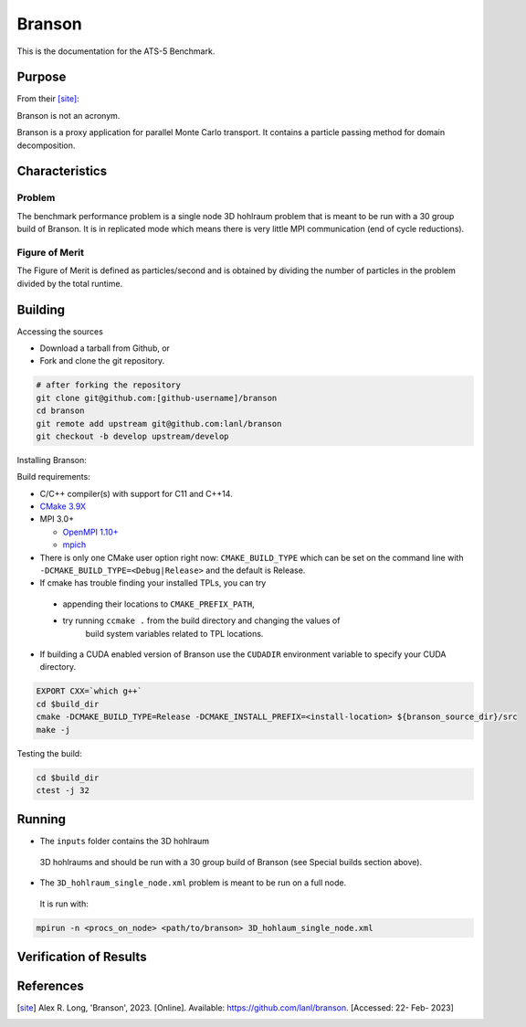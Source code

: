 ******
Branson
******

This is the documentation for the ATS-5 Benchmark.


Purpose
=======

From their [site]_:

Branson is not an acronym.

Branson is a proxy application for parallel Monte Carlo transport. 
It contains a particle passing method for domain decomposition. 

   

Characteristics
===============

Problem
-------
The benchmark performance problem is a single node 3D hohlraum problem that is meant to be run with a 30 group build of Branson. 
It is in replicated mode which means there is very little MPI communication (end of cycle reductions).

Figure of Merit
---------------
The Figure of Merit is defined as particles/second and is obtained by dividing the number of particles in the problem divided by the total runtime. 


Building
========

Accessing the sources

* Download a tarball from Github, or
* Fork and clone the git repository.

.. code-block:: bash

   # after forking the repository
   git clone git@github.com:[github-username]/branson
   cd branson
   git remote add upstream git@github.com:lanl/branson
   git checkout -b develop upstream/develop

..

Installing Branson:

Build requirements:

* C/C++ compiler(s) with support for C11 and C++14.
* `CMake 3.9X <https://cmake.org/download/>`_

* MPI 3.0+

  * `OpenMPI 1.10+ <https://www.open-mpi.org/software/ompi/>`_
  * `mpich <http://www.mpich.org>`_

* There is only one CMake user option right now: ``CMAKE_BUILD_TYPE`` which can be  
  set on the command line with ``-DCMAKE_BUILD_TYPE=<Debug|Release>`` and the
  default is Release.
* If cmake has trouble finding your installed TPLs, you can try
  
 * appending their locations to ``CMAKE_PREFIX_PATH``,
 * try running ``ccmake .`` from the build directory and changing the values of
    build system variables related to TPL locations.

* If building a CUDA enabled version of Branson use the ``CUDADIR`` environment variable to specify your CUDA directory. 

.. code-block:: bash

   EXPORT CXX=`which g++`
   cd $build_dir
   cmake -DCMAKE_BUILD_TYPE=Release -DCMAKE_INSTALL_PREFIX=<install-location> ${branson_source_dir}/src
   make -j

.. 

Testing the build:

.. code-block:: bash

   cd $build_dir
   ctest -j 32

.. 


Running
=======

* The ``inputs`` folder contains the 3D hohlraum
 3D hohlraums and should be run with a 30 group build of Branson (see Special builds section above).
* The ``3D_hohlraum_single_node.xml`` problem is meant to be run on a full node. 
 It is run with:

.. code-block:: bash

   mpirun -n <procs_on_node> <path/to/branson> 3D_hohlaum_single_node.xml

..



Verification of Results
=======================

References
==========

.. [site] Alex R. Long, 'Branson', 2023. [Online]. Available: https://github.com/lanl/branson. [Accessed: 22- Feb- 2023]

